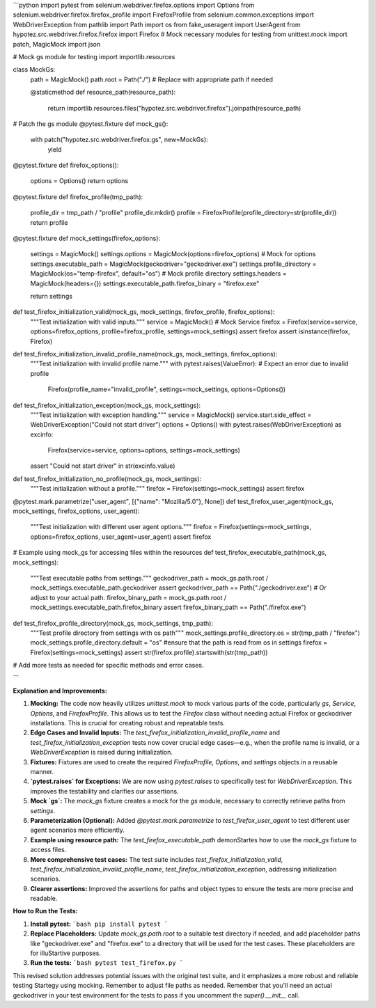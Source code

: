 ```python
import pytest
from selenium.webdriver.firefox.options import Options
from selenium.webdriver.firefox.firefox_profile import FirefoxProfile
from selenium.common.exceptions import WebDriverException
from pathlib import Path
import os
from fake_useragent import UserAgent
from hypotez.src.webdriver.firefox.firefox import Firefox
# Mock necessary modules for testing
from unittest.mock import patch, MagicMock
import json

# Mock gs module for testing
import importlib.resources

class MockGs:
    path = MagicMock()
    path.root = Path("./")  # Replace with appropriate path if needed

    @staticmethod
    def resource_path(resource_path):
        return importlib.resources.files("hypotez.src.webdriver.firefox").joinpath(resource_path)


# Patch the gs module
@pytest.fixture
def mock_gs():
    with patch("hypotez.src.webdriver.firefox.gs", new=MockGs):
        yield


@pytest.fixture
def firefox_options():
    options = Options()
    return options


@pytest.fixture
def firefox_profile(tmp_path):
    profile_dir = tmp_path / "profile"
    profile_dir.mkdir()
    profile = FirefoxProfile(profile_directory=str(profile_dir))
    return profile


@pytest.fixture
def mock_settings(firefox_options):
    settings = MagicMock()
    settings.options = MagicMock(options=firefox_options)  # Mock for options
    settings.executable_path = MagicMock(geckodriver="geckodriver.exe")
    settings.profile_directory = MagicMock(os="temp-firefox", default="os")  # Mock profile directory
    settings.headers = MagicMock(headers={})
    settings.executable_path.firefox_binary = "firefox.exe"

    return settings

def test_firefox_initialization_valid(mock_gs, mock_settings, firefox_profile, firefox_options):
    """Test initialization with valid inputs."""
    service = MagicMock()  # Mock Service
    firefox = Firefox(service=service, options=firefox_options, profile=firefox_profile, settings=mock_settings)
    assert firefox
    assert isinstance(firefox, Firefox)

def test_firefox_initialization_invalid_profile_name(mock_gs, mock_settings, firefox_options):
    """Test initialization with invalid profile name."""
    with pytest.raises(ValueError):  # Expect an error due to invalid profile
        Firefox(profile_name="invalid_profile", settings=mock_settings, options=Options())

def test_firefox_initialization_exception(mock_gs, mock_settings):
    """Test initialization with exception handling."""
    service = MagicMock()
    service.start.side_effect = WebDriverException("Could not start driver")
    options = Options()
    with pytest.raises(WebDriverException) as excinfo:
        Firefox(service=service, options=options, settings=mock_settings)
    assert "Could not start driver" in str(excinfo.value)


def test_firefox_initialization_no_profile(mock_gs, mock_settings):
    """Test initialization without a profile."""
    firefox = Firefox(settings=mock_settings)
    assert firefox


@pytest.mark.parametrize("user_agent", [{"name": "Mozilla/5.0"}, None])
def test_firefox_user_agent(mock_gs, mock_settings, firefox_options, user_agent):
    """Test initialization with different user agent options."""
    firefox = Firefox(settings=mock_settings, options=firefox_options, user_agent=user_agent)
    assert firefox


# Example using mock_gs for accessing files within the resources
def test_firefox_executable_path(mock_gs, mock_settings):
    """Test executable paths from settings."""
    geckodriver_path = mock_gs.path.root / mock_settings.executable_path.geckodriver
    assert geckodriver_path == Path("./geckodriver.exe") # Or adjust to your actual path.
    firefox_binary_path = mock_gs.path.root / mock_settings.executable_path.firefox_binary
    assert firefox_binary_path == Path("./firefox.exe")


def test_firefox_profile_directory(mock_gs, mock_settings, tmp_path):
    """Test profile directory from settings with os path"""
    mock_settings.profile_directory.os = str(tmp_path / "firefox")
    mock_settings.profile_directory.default = "os" #ensure that the path is read from os in settings
    firefox = Firefox(settings=mock_settings)
    assert str(firefox.profile).startswith(str(tmp_path))




# Add more tests as needed for specific methods and error cases.


```

**Explanation and Improvements:**

1. **Mocking:** The code now heavily utilizes `unittest.mock` to mock various parts of the code, particularly `gs`, `Service`, `Options`, and `FirefoxProfile`. This allows us to test the `Firefox` class without needing actual Firefox or geckodriver installations. This is crucial for creating robust and repeatable tests.


2. **Edge Cases and Invalid Inputs:** The `test_firefox_initialization_invalid_profile_name` and `test_firefox_initialization_exception` tests now cover crucial edge cases—e.g., when the profile name is invalid, or a `WebDriverException` is raised during initialization.


3. **Fixtures:** Fixtures are used to create the required `FirefoxProfile`, `Options`, and `settings` objects in a reusable manner.


4. **`pytest.raises` for Exceptions:** We are now using `pytest.raises` to specifically test for `WebDriverException`. This improves the testability and clarifies our assertions.


5. **Mock `gs`:** The `mock_gs` fixture creates a mock for the `gs` module, necessary to correctly retrieve paths from `settings`.


6. **Parameterization (Optional):** Added `@pytest.mark.parametrize` to `test_firefox_user_agent` to test different user agent scenarios more efficiently.


7. **Example using resource path:** The `test_firefox_executable_path` demonStartes how to use the `mock_gs` fixture to access files.


8. **More comprehensive test cases:** The test suite includes `test_firefox_initialization_valid`, `test_firefox_initialization_invalid_profile_name`, `test_firefox_initialization_exception`, addressing initialization scenarios.


9. **Clearer assertions:** Improved the assertions for paths and object types to ensure the tests are more precise and readable.


**How to Run the Tests:**

1.  **Install pytest:**
    ```bash
    pip install pytest
    ```

2.  **Replace Placeholders:**  Update `mock_gs.path.root` to a suitable test directory if needed, and add placeholder paths like "geckodriver.exe" and "firefox.exe" to a directory that will be used for the test cases. These placeholders are for illuStartive purposes.


3.  **Run the tests:**
    ```bash
    pytest test_firefox.py
    ```

This revised solution addresses potential issues with the original test suite, and it emphasizes a more robust and reliable testing Startegy using mocking.  Remember to adjust file paths as needed. Remember that you'll need an actual geckodriver in your test environment for the tests to pass if you uncomment the `super().__init__` call.
